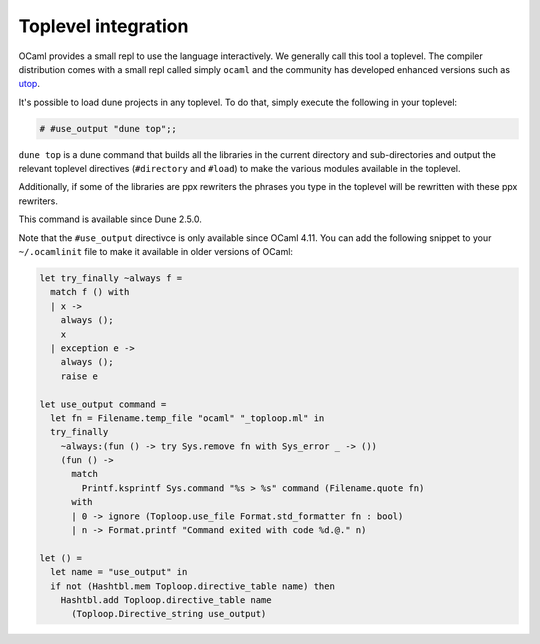 ********************
Toplevel integration
********************

OCaml provides a small repl to use the language interactively. We
generally call this tool a toplevel. The compiler distribution comes
with a small repl called simply ``ocaml`` and the community has
developed enhanced versions such as `utop
<https://github.com/ocaml-community/utop>`_.

It's possible to load dune projects in any toplevel. To do that,
simply execute the following in your toplevel:

.. code:: ocaml

    # #use_output "dune top";;

``dune top`` is a dune command that builds all the libraries in the
current directory and sub-directories and output the relevant toplevel
directives (``#directory`` and ``#load``) to make the various modules
available in the toplevel.

Additionally, if some of the libraries are ppx rewriters the phrases
you type in the toplevel will be rewritten with these ppx rewriters.

This command is available since Dune 2.5.0.

Note that the ``#use_output`` directivce is only available since OCaml
4.11. You can add the following snippet to your ``~/.ocamlinit`` file
to make it available in older versions of OCaml:

.. code:: ocaml

    let try_finally ~always f =
      match f () with
      | x ->
        always ();
        x
      | exception e ->
        always ();
        raise e
    
    let use_output command =
      let fn = Filename.temp_file "ocaml" "_toploop.ml" in
      try_finally
        ~always:(fun () -> try Sys.remove fn with Sys_error _ -> ())
        (fun () ->
          match
            Printf.ksprintf Sys.command "%s > %s" command (Filename.quote fn)
          with
          | 0 -> ignore (Toploop.use_file Format.std_formatter fn : bool)
          | n -> Format.printf "Command exited with code %d.@." n)
    
    let () =
      let name = "use_output" in
      if not (Hashtbl.mem Toploop.directive_table name) then
        Hashtbl.add Toploop.directive_table name
          (Toploop.Directive_string use_output)

